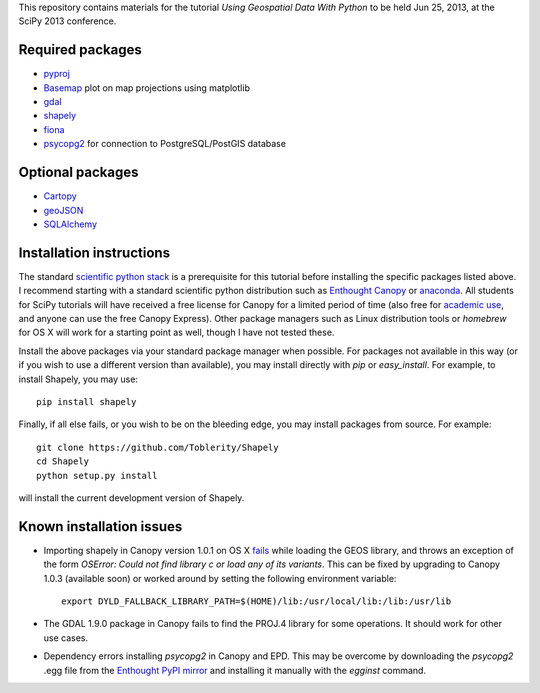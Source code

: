 This repository contains materials for the tutorial *Using Geospatial Data With Python* to be held Jun 25, 2013, at the SciPy 2013 conference.

Required packages
-----------------

- `pyproj`_ 
- `Basemap`_ plot on map projections using matplotlib
- `gdal`_
- `shapely`_
- `fiona`_
- `psycopg2`_ for connection to PostgreSQL/PostGIS database

Optional packages
------------------

- `Cartopy`_
- `geoJSON`_
- `SQLAlchemy`_

.. _pyproj: http://code.google.com/p/pyproj
.. _Basemap: https://github.com/matplotlib/basemap
.. _Cartopy: http://scitools.org.uk/cartopy
.. _geoJSON: https://pypi.python.org/pypi/geojson
.. _gdal: https://pypi.python.org/pypi/GDAL
.. _shapely: http://toblerity.github.io/shapely
.. _fiona: http://toblerity.github.io/fiona
.. _psycopg2: https://pypi.python.org/pypi/psycopg2
.. _SQLAlchemy: http://www.sqlalchemy.org

Installation instructions
-------------------------

The standard `scientific python stack`_ is a prerequisite for this tutorial before installing the specific packages listed above.  I recommend starting with a standard scientific python distribution such as `Enthought Canopy`_ or `anaconda`_.  All students for SciPy tutorials will have received a free license for Canopy for a limited period of time (also free for `academic use`_, and anyone can use the free Canopy Express).  Other package managers such as Linux distribution tools or `homebrew` for OS X will work for a starting point as well, though I have not tested these.

Install the above packages via your standard package manager when possible.  For packages not available in this way (or if you wish to use a different version than available), you may install directly with `pip` or `easy_install`.  For example, to install Shapely, you may use::

    pip install shapely

Finally, if all else fails, or you wish to be on the bleeding edge, you may install packages from source.  For example::

    git clone https://github.com/Toblerity/Shapely
    cd Shapely
    python setup.py install

will install the current development version of Shapely.



.. _Enthought Canopy: https://www.enthought.com/products/canopy
.. _anaconda: https://store.continuum.io/cshop/anaconda
.. _scientific python stack: http://www.scipy.org/install.html
.. _academic use: https://www.enthought.com/products/canopy/academic

Known installation issues
-------------------------

- Importing shapely in Canopy version 1.0.1 on OS X `fails`_ while loading the GEOS library, and throws an exception of the form `OSError: Could not find library c or load any of its variants`.  This can be fixed by upgrading to Canopy 1.0.3 (available soon) or worked around by setting the following environment variable::

    export DYLD_FALLBACK_LIBRARY_PATH=$(HOME)/lib:/usr/local/lib:/lib:/usr/lib

- The GDAL 1.9.0 package in Canopy fails to find the PROJ.4 library for some operations.  It should work for other use cases.

- Dependency errors installing `psycopg2` in Canopy and EPD.  This may be overcome by downloading the `psycopg2` .egg file from the `Enthought PyPI mirror`_ and installing it manually with the `egginst` command.

.. _fails: http://stackoverflow.com/questions/17072797/enthought-canopy-cytpes-util-find-library-cant-find-libc
.. _Enthought PyPI mirror: https://www.enthought.com/repo/pypi/eggs
